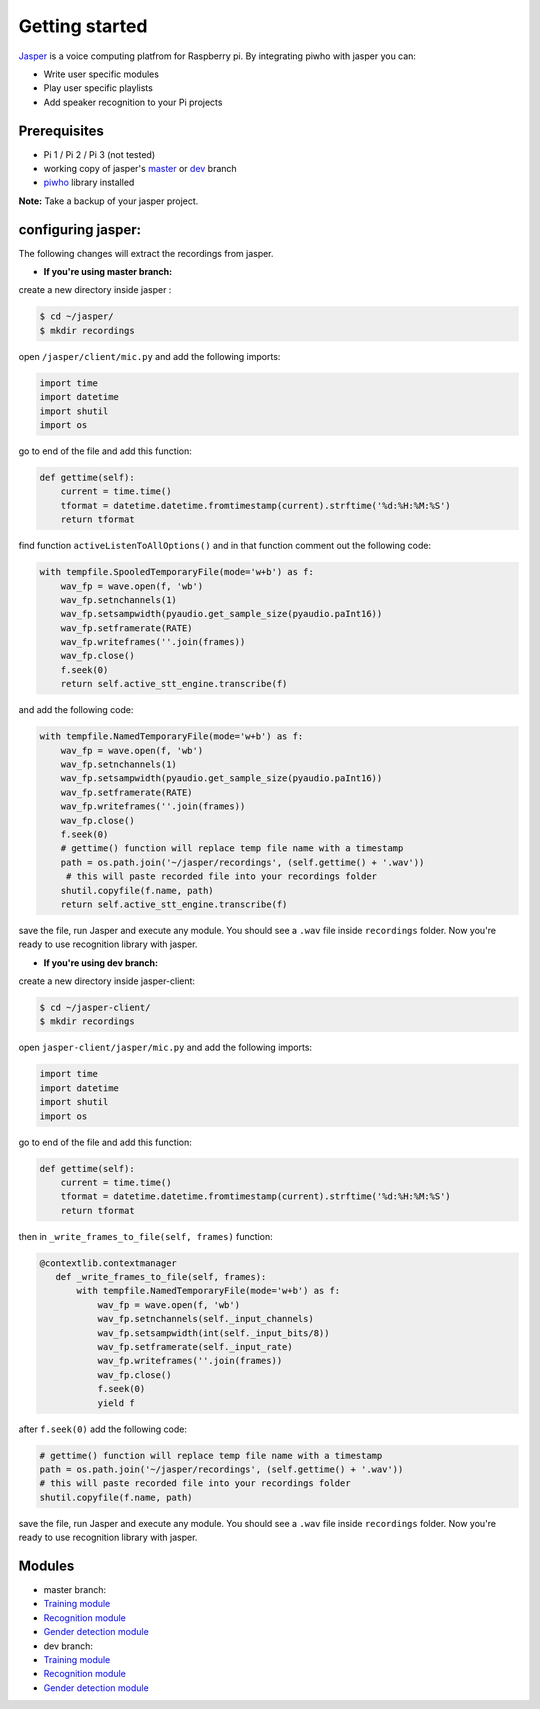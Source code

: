 Getting started
===============

`Jasper <https://jasperproject.github.io/>`__ is a voice computing
platfrom for Raspberry pi. By integrating piwho with jasper you can:

-  Write user specific modules
-  Play user specific playlists
-  Add speaker recognition to your Pi projects

Prerequisites
-------------

-  Pi 1 / Pi 2 / Pi 3 (not tested)
-  working copy of jasper's
   `master <https://github.com/jasperproject/jasper-client/tree/master>`__
   or
   `dev <https://github.com/jasperproject/jasper-client/tree/jasper-dev>`__
   branch
-  `piwho <https://www.github.com/Adirockzz95/piwho>`__ library
   installed

**Note:** Take a backup of your jasper project.

configuring jasper:
-------------------

The following changes will extract the recordings from jasper.

-  **If you're using master branch:**

create a new directory inside jasper :

.. code:: bash

    $ cd ~/jasper/
    $ mkdir recordings

open ``/jasper/client/mic.py`` and add the following imports:

.. code:: python

    import time
    import datetime
    import shutil
    import os

go to end of the file and add this function:

.. code:: python

    def gettime(self):
        current = time.time()
        tformat = datetime.datetime.fromtimestamp(current).strftime('%d:%H:%M:%S')
        return tformat

find function ``activeListenToAllOptions()`` and in that function
comment out the following code:

.. code:: python

    with tempfile.SpooledTemporaryFile(mode='w+b') as f:
        wav_fp = wave.open(f, 'wb')
        wav_fp.setnchannels(1)
        wav_fp.setsampwidth(pyaudio.get_sample_size(pyaudio.paInt16))
        wav_fp.setframerate(RATE)
        wav_fp.writeframes(''.join(frames))
        wav_fp.close()
        f.seek(0)
        return self.active_stt_engine.transcribe(f)

and add the following code:

.. code:: python

    with tempfile.NamedTemporaryFile(mode='w+b') as f:
        wav_fp = wave.open(f, 'wb')
        wav_fp.setnchannels(1)
        wav_fp.setsampwidth(pyaudio.get_sample_size(pyaudio.paInt16))
        wav_fp.setframerate(RATE)
        wav_fp.writeframes(''.join(frames))
        wav_fp.close()
        f.seek(0)
        # gettime() function will replace temp file name with a timestamp
        path = os.path.join('~/jasper/recordings', (self.gettime() + '.wav'))
         # this will paste recorded file into your recordings folder
        shutil.copyfile(f.name, path)
        return self.active_stt_engine.transcribe(f)

save the file, run Jasper and execute any module. You should see a
``.wav`` file inside ``recordings`` folder. Now you're ready to use
recognition library with jasper.

-  **If you're using dev branch:**

create a new directory inside jasper-client:

.. code:: bash

    $ cd ~/jasper-client/
    $ mkdir recordings

open ``jasper-client/jasper/mic.py`` and add the following imports:

.. code:: python

    import time
    import datetime
    import shutil
    import os

go to end of the file and add this function:

.. code:: python

    def gettime(self):
        current = time.time()
        tformat = datetime.datetime.fromtimestamp(current).strftime('%d:%H:%M:%S')
        return tformat

then in ``_write_frames_to_file(self, frames)`` function:

.. code:: python

    @contextlib.contextmanager
       def _write_frames_to_file(self, frames):
           with tempfile.NamedTemporaryFile(mode='w+b') as f:
               wav_fp = wave.open(f, 'wb')
               wav_fp.setnchannels(self._input_channels)
               wav_fp.setsampwidth(int(self._input_bits/8))
               wav_fp.setframerate(self._input_rate)
               wav_fp.writeframes(''.join(frames))
               wav_fp.close()
               f.seek(0)
               yield f

after ``f.seek(0)`` add the following code:

.. code:: python

        # gettime() function will replace temp file name with a timestamp
        path = os.path.join('~/jasper/recordings', (self.gettime() + '.wav'))
        # this will paste recorded file into your recordings folder
        shutil.copyfile(f.name, path)

save the file, run Jasper and execute any module. You should see a
``.wav`` file inside ``recordings`` folder. Now you're ready to use
recognition library with jasper.

Modules
-----------

-  master branch:
-  `Training module <../blob/master/examples/jasper/mtraining.py>`__
-  `Recognition module <../blob/master/examples/jasper/mrecog.py>`__
-  `Gender detection
   module <../blob/master/examples/jasper/mgenderdetect.py>`__
-  dev branch:
-  `Training module <../blob/master/examples/jasper/devtrain.py>`__
-  `Recognition module <../blob/master/examples/jasper/devrecog.py>`__
-  `Gender detection
   module <../blob/master/examples/jasper/devgender.py>`__
